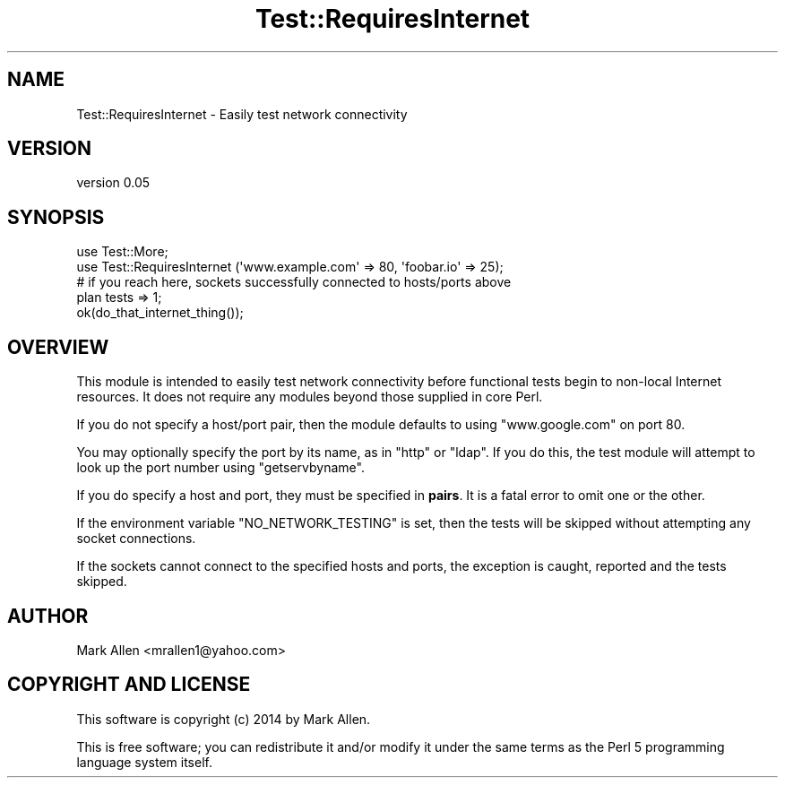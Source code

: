 .\" Automatically generated by Pod::Man 4.09 (Pod::Simple 3.35)
.\"
.\" Standard preamble:
.\" ========================================================================
.de Sp \" Vertical space (when we can't use .PP)
.if t .sp .5v
.if n .sp
..
.de Vb \" Begin verbatim text
.ft CW
.nf
.ne \\$1
..
.de Ve \" End verbatim text
.ft R
.fi
..
.\" Set up some character translations and predefined strings.  \*(-- will
.\" give an unbreakable dash, \*(PI will give pi, \*(L" will give a left
.\" double quote, and \*(R" will give a right double quote.  \*(C+ will
.\" give a nicer C++.  Capital omega is used to do unbreakable dashes and
.\" therefore won't be available.  \*(C` and \*(C' expand to `' in nroff,
.\" nothing in troff, for use with C<>.
.tr \(*W-
.ds C+ C\v'-.1v'\h'-1p'\s-2+\h'-1p'+\s0\v'.1v'\h'-1p'
.ie n \{\
.    ds -- \(*W-
.    ds PI pi
.    if (\n(.H=4u)&(1m=24u) .ds -- \(*W\h'-12u'\(*W\h'-12u'-\" diablo 10 pitch
.    if (\n(.H=4u)&(1m=20u) .ds -- \(*W\h'-12u'\(*W\h'-8u'-\"  diablo 12 pitch
.    ds L" ""
.    ds R" ""
.    ds C` ""
.    ds C' ""
'br\}
.el\{\
.    ds -- \|\(em\|
.    ds PI \(*p
.    ds L" ``
.    ds R" ''
.    ds C`
.    ds C'
'br\}
.\"
.\" Escape single quotes in literal strings from groff's Unicode transform.
.ie \n(.g .ds Aq \(aq
.el       .ds Aq '
.\"
.\" If the F register is >0, we'll generate index entries on stderr for
.\" titles (.TH), headers (.SH), subsections (.SS), items (.Ip), and index
.\" entries marked with X<> in POD.  Of course, you'll have to process the
.\" output yourself in some meaningful fashion.
.\"
.\" Avoid warning from groff about undefined register 'F'.
.de IX
..
.if !\nF .nr F 0
.if \nF>0 \{\
.    de IX
.    tm Index:\\$1\t\\n%\t"\\$2"
..
.    if !\nF==2 \{\
.        nr % 0
.        nr F 2
.    \}
.\}
.\" ========================================================================
.\"
.IX Title "Test::RequiresInternet 3"
.TH Test::RequiresInternet 3 "2015-05-26" "perl v5.26.2" "User Contributed Perl Documentation"
.\" For nroff, turn off justification.  Always turn off hyphenation; it makes
.\" way too many mistakes in technical documents.
.if n .ad l
.nh
.SH "NAME"
Test::RequiresInternet \- Easily test network connectivity
.SH "VERSION"
.IX Header "VERSION"
version 0.05
.SH "SYNOPSIS"
.IX Header "SYNOPSIS"
.Vb 2
\&  use Test::More;
\&  use Test::RequiresInternet (\*(Aqwww.example.com\*(Aq => 80, \*(Aqfoobar.io\*(Aq => 25);
\&
\&  # if you reach here, sockets successfully connected to hosts/ports above
\&  plan tests => 1;
\&
\&  ok(do_that_internet_thing());
.Ve
.SH "OVERVIEW"
.IX Header "OVERVIEW"
This module is intended to easily test network connectivity before functional 
tests begin to non-local Internet resources.  It does not require any modules
beyond those supplied in core Perl.
.PP
If you do not specify a host/port pair, then the module defaults to using
\&\f(CW\*(C`www.google.com\*(C'\fR on port \f(CW80\fR.
.PP
You may optionally specify the port by its name, as in \f(CW\*(C`http\*(C'\fR or \f(CW\*(C`ldap\*(C'\fR.
If you do this, the test module will attempt to look up the port number
using \f(CW\*(C`getservbyname\*(C'\fR.
.PP
If you do specify a host and port, they must be specified in \fBpairs\fR. It is a
fatal error to omit one or the other.
.PP
If the environment variable \f(CW\*(C`NO_NETWORK_TESTING\*(C'\fR is set, then the tests
will be skipped without attempting any socket connections.
.PP
If the sockets cannot connect to the specified hosts and ports, the exception
is caught, reported and the tests skipped.
.SH "AUTHOR"
.IX Header "AUTHOR"
Mark Allen <mrallen1@yahoo.com>
.SH "COPYRIGHT AND LICENSE"
.IX Header "COPYRIGHT AND LICENSE"
This software is copyright (c) 2014 by Mark Allen.
.PP
This is free software; you can redistribute it and/or modify it under
the same terms as the Perl 5 programming language system itself.
